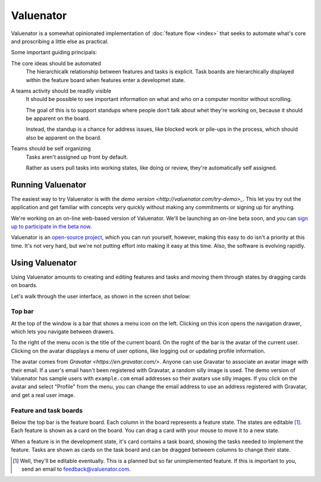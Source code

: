 ==========
Valuenator
==========

Valuenator is a somewhat opinionated implementation of :doc:`feature
flow <index>`
that seeks to automate what's core and proscribing a little else as
practical.

Some important guiding principals:

The core ideas should be automated
  The hierarchicalk relationship between features and tasks is
  explicit.  Task boards are hierarchically displayed within the
  feature board when features enter a developmet state.

A teams activity should be readily visible
  It should be possible to see important information on what and who
  on a computer monitor without scrolling.

  The goal of this is to support standups where people don't talk
  about whet they're working on, because it should be apparent on the
  board.

  Instead, the standup is a chance for address issues, like blocked
  work or pile-ups in the process, which should also be apparent on
  the board.

Teams should be self organizing
  Tasks aren't assigned up front by default.

  Rather as users pull tasks into working states, like doing or
  review, they're automatically self assigned.

Running Valuenator
==================

The easiest way to try Valuenator is with the `demo version
<http://valuenator.com/try-demo>_`.  This let you try out the
application and get familiar with concepts very quickly without making
any commitments or signing up for anything.

We're working on an on-line web-based version of Valuenator.  We'll be
launching an on-line beta soon, and you can `sign up to participate in
the beta now <http://valuenator.com/beta-signup>`_.

Valuenator is an `open-source project
<https://github.com/feature-flow/twotieredkanban>`_, which you can run
yourself, however, making this easy to do isn't a priority at this
time.  It's not very hard, but we're not putting effort into making it
easy at this time. Also, the software is evolving rapidly.

Using Valuenator
================

Using Valuenator amounts to creating and editing features and tasks
and moving them through states by dragging cards on boards.

Let's walk through the user interface, as shown in the screen shot
below:

.. image:: sample-board.png

Top bar
-------

At the top of the window is a bar that shows a menu icon on the left.
Clicking on this icon opens the navigation drawer, which lets you
navigate between drawers.

To the right of the menu ocon is the title of the current board.  On
the roght of the bar is the avatar of the current user. Clicking on
the avatar dispplays a menu of user options, like logging out or
updating profile information.

The avatar comes from `Gravatar <https://en.gravatar.com/>`. Anyone
can use Gravatar to associate an avatar image with their email.  If a
user's email hasn't been registered with Gravatar, a random silly
image is used.  The demo version of Valuenator has sample users with
``example.com`` email addresses so their avatars use silly images. If
you click on the avatar and select "Profile" from the menu, you can
change the email address to use an address registered with Gravatar,
and get a real user image.

Feature and task boards
-----------------------

Below the top bar is the feature board.  Each column in the board
represents a feature state.  The states are editable
[#states_editable_eventually]_. Each feature is shown as a card on the
board.  You can drag a card with your mouse to move it to a new
state.

When a feature is in the development state, it's card contains a task
board, showing the tasks needed to implement the feature.  Tasks are
shown as cards on the task board and can be dragged betweem columns to
change their state.









.. [#states_editable_eventually] Well, they'll be editable eventually.
   This is a planned but so far unimplemented feature.  If this is
   important to you, send an email to feedback@valuenator.com.


